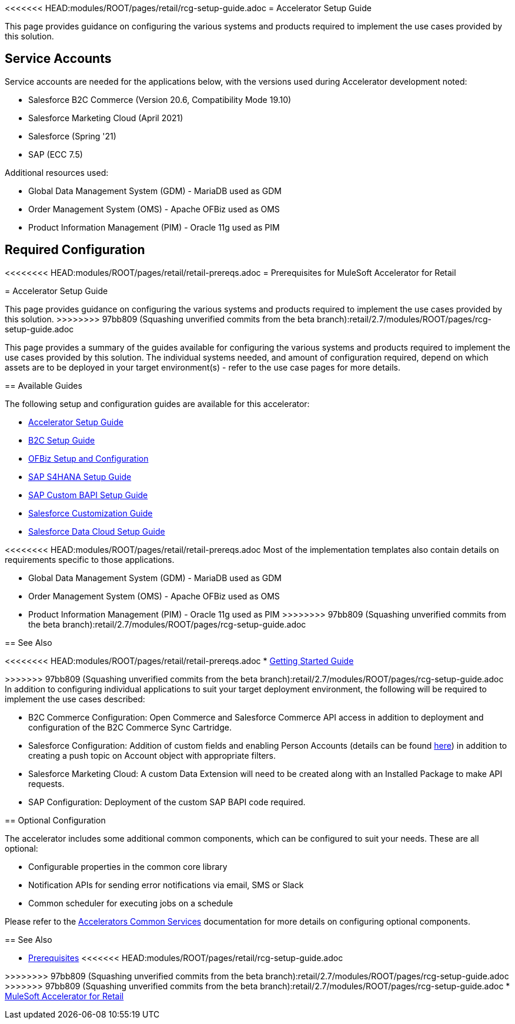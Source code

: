 <<<<<<< HEAD:modules/ROOT/pages/retail/rcg-setup-guide.adoc
= Accelerator Setup Guide

This page provides guidance on configuring the various systems and products required to implement the use cases provided by this solution.

== Service Accounts

Service accounts are needed for the applications below, with the versions used during Accelerator development noted:

* Salesforce B2C Commerce (Version 20.6, Compatibility Mode 19.10)
* Salesforce Marketing Cloud (April 2021)
* Salesforce (Spring '21)
* SAP (ECC 7.5)

Additional resources used:

* Global Data Management System (GDM) - MariaDB used as GDM
* Order Management System (OMS) - Apache OFBiz used as OMS
* Product Information Management (PIM) - Oracle 11g used as PIM

== Required Configuration

=======
<<<<<<<< HEAD:modules/ROOT/pages/retail/retail-prereqs.adoc
= Prerequisites for MuleSoft Accelerator for Retail
========
= Accelerator Setup Guide

This page provides guidance on configuring the various systems and products required to implement the use cases provided by this solution.
>>>>>>>> 97bb809 (Squashing unverified commits from the beta branch):retail/2.7/modules/ROOT/pages/rcg-setup-guide.adoc

This page provides a summary of the guides available for configuring the various systems and products required to implement the use cases provided by this solution. The individual systems needed, and amount of configuration required, depend on which assets are to be deployed in your target environment(s) - refer to the use case pages for more details.

== Available Guides

The following setup and configuration guides are available for this accelerator:

* xref:rcg-setup-guide.adoc[Accelerator Setup Guide]
* xref:b2c-setup-guide.adoc[B2C Setup Guide]
* xref:ofbiz-setup-config.adoc[OFBiz Setup and Configuration]
* xref:sap-s4hana-setup-guide.adoc[SAP S4HANA Setup Guide]
* xref:sap-custom-bapi-setup-guide.adoc[SAP Custom BAPI Setup Guide]
* xref:sfdc-customization-guide.adoc[Salesforce Customization Guide]
* xref:sfdc-data-cloud-setup-guide.adoc[Salesforce Data Cloud Setup Guide]

<<<<<<<< HEAD:modules/ROOT/pages/retail/retail-prereqs.adoc
Most of the implementation templates also contain details on requirements specific to those applications.
========
* Global Data Management System (GDM) - MariaDB used as GDM
* Order Management System (OMS) - Apache OFBiz used as OMS
* Product Information Management (PIM) - Oracle 11g used as PIM
>>>>>>>> 97bb809 (Squashing unverified commits from the beta branch):retail/2.7/modules/ROOT/pages/rcg-setup-guide.adoc

== See Also

<<<<<<<< HEAD:modules/ROOT/pages/retail/retail-prereqs.adoc
* xref:accelerators-home::getting-started.adoc[Getting Started Guide]
========
>>>>>>> 97bb809 (Squashing unverified commits from the beta branch):retail/2.7/modules/ROOT/pages/rcg-setup-guide.adoc
In addition to configuring individual applications to suit your target deployment environment, the following will be required to implement the use cases described:

* B2C Commerce Configuration: Open Commerce and Salesforce Commerce API access in addition to deployment and configuration of the B2C Commerce Sync Cartridge.
* Salesforce Configuration: Addition of custom fields and enabling Person Accounts (details can be found https://help.salesforce.com/articleView?id=000328922&type=1&mode=1[here]) in addition to creating a push topic on Account object with appropriate filters.
* Salesforce Marketing Cloud: A custom Data Extension will need to be created along with an Installed Package to make API requests.
* SAP Configuration: Deployment of the custom SAP BAPI code required.

== Optional Configuration

The accelerator includes some additional common components, which can be configured to suit your needs. These are all optional:

* Configurable properties in the common core library
* Notification APIs for sending error notifications via email, SMS or Slack
* Common scheduler for executing jobs on a schedule

Please refer to the xref:accelerators-home::common-services.adoc[Accelerators Common Services] documentation for more details on configuring optional components.

== See Also 

* xref:prerequisites.adoc[Prerequisites]
<<<<<<< HEAD:modules/ROOT/pages/retail/rcg-setup-guide.adoc
=======
>>>>>>>> 97bb809 (Squashing unverified commits from the beta branch):retail/2.7/modules/ROOT/pages/rcg-setup-guide.adoc
>>>>>>> 97bb809 (Squashing unverified commits from the beta branch):retail/2.7/modules/ROOT/pages/rcg-setup-guide.adoc
* xref:index.adoc[MuleSoft Accelerator for Retail]
